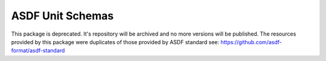 .. _asdf-unit-schemas:

**********************
ASDF Unit Schemas
**********************

This package is deprecated. It's repository will be archived
and no more versions will be published. The resources provided
by this package were duplicates of those provided by ASDF standard
see: https://github.com/asdf-format/asdf-standard
